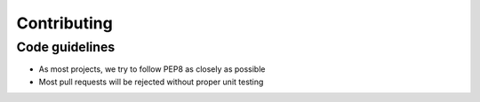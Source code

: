 =============
Contributing
=============

Code guidelines
---------------

* As most projects, we try to follow PEP8 as closely as possible

* Most pull requests will be rejected without proper unit testing
